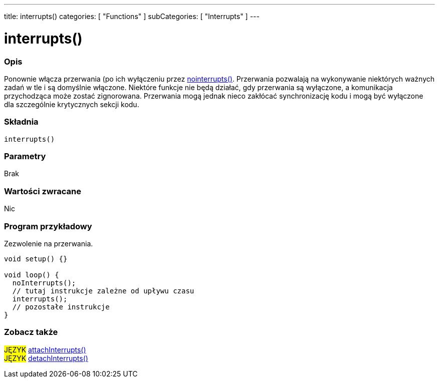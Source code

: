 ---
title: interrupts()
categories: [ "Functions" ]
subCategories: [ "Interrupts" ]
---

= interrupts()


// POCZĄTEK SEKCJI OPISOWEJ
[#overview]
--

[float]
=== Opis
Ponownie włącza przerwania (po ich wyłączeniu przez link:../nointerrupts[nointerrupts()]. Przerwania pozwalają na wykonywanie niektórych ważnych zadań w tle i są domyślnie włączone. Niektóre funkcje nie będą działać, gdy przerwania są wyłączone, a komunikacja przychodząca może zostać zignorowana. Przerwania mogą jednak nieco zakłócać synchronizację kodu i mogą być wyłączone dla szczególnie krytycznych sekcji kodu.
[%hardbreaks]


[float]
=== Składnia
`interrupts()`


[float]
=== Parametry
Brak


[float]
=== Wartości zwracane
Nic

--
// KONIEC SEKCJI OPISOWEJ


// POCZĄTEK SEKCJI JAK UŻYWAĆ
[#howtouse]
--

[float]
=== Program przykładowy
// Poniżej dodaj przykładowy program i opisz jego działanie   ►►►►► TA SEKCJA JEST OBOWIĄZKOWA ◄◄◄◄◄
Zezwolenie na przerwania.

[source,arduino]
----
void setup() {}

void loop() {
  noInterrupts();
  // tutaj instrukcje zależne od upływu czasu
  interrupts();
  // pozostałe instrukcje
}
----

--
// KONIEC SEKCJI JAK UŻYWAĆ


// POCZĄTEK SEKCJI ZOBACZ TAKŻE
[#see_also]
--

[float]
=== Zobacz także

[role="language"]
#JĘZYK# link:../../external-interrupts/attachinterrupt[attachInterrupts()] +
#JĘZYK# link:../../external-interrupts/detachinterrupt[detachInterrupts()] +

--
// KONIEC SEKCJI ZOBACZ TAKŻE
